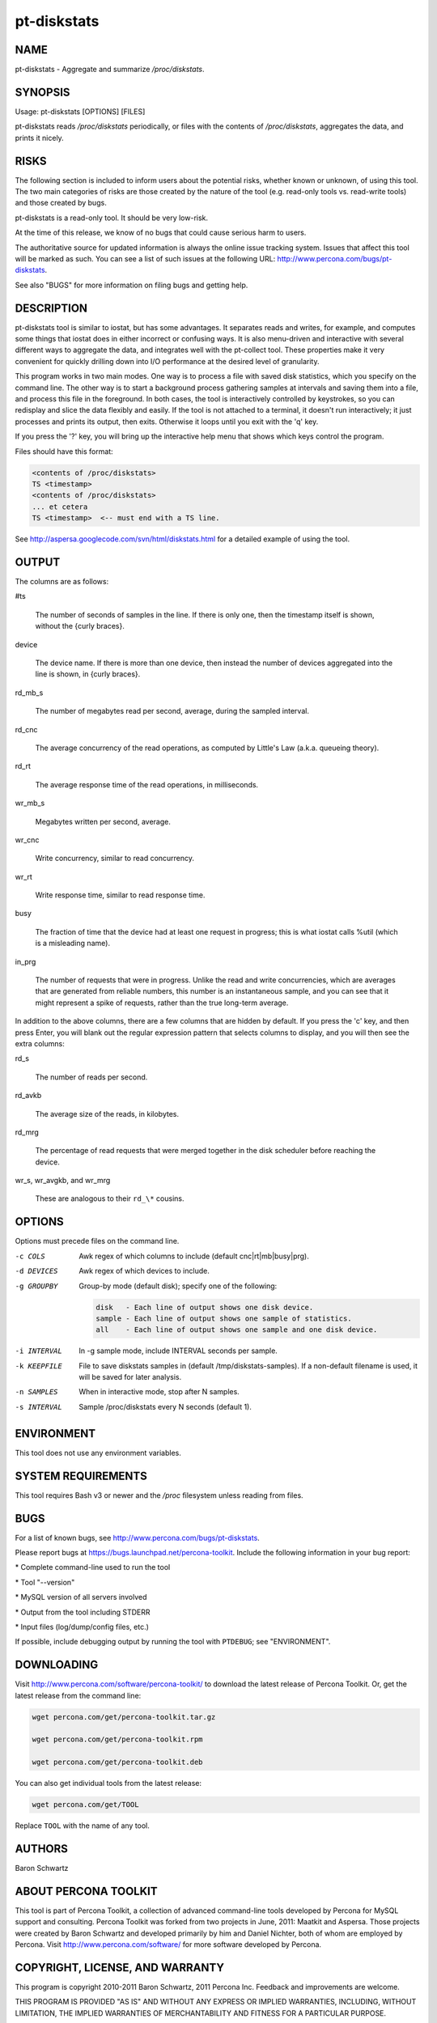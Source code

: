 
############
pt-diskstats
############

.. highlight:: perl


****
NAME
****


pt-diskstats - Aggregate and summarize \ */proc/diskstats*\ .


********
SYNOPSIS
********


Usage: pt-diskstats [OPTIONS] [FILES]

pt-diskstats reads \ */proc/diskstats*\  periodically, or files with the
contents of \ */proc/diskstats*\ , aggregates the data, and prints it nicely.


*****
RISKS
*****


The following section is included to inform users about the potential risks,
whether known or unknown, of using this tool.  The two main categories of risks
are those created by the nature of the tool (e.g. read-only tools vs. read-write
tools) and those created by bugs.

pt-diskstats is a read-only tool.  It should be very low-risk.

At the time of this release, we know of no bugs that could cause serious harm
to users.

The authoritative source for updated information is always the online issue
tracking system.  Issues that affect this tool will be marked as such.  You can
see a list of such issues at the following URL:
`http://www.percona.com/bugs/pt-diskstats <http://www.percona.com/bugs/pt-diskstats>`_.

See also "BUGS" for more information on filing bugs and getting help.


***********
DESCRIPTION
***********


pt-diskstats tool is similar to iostat, but has some advantages. It separates
reads and writes, for example, and computes some things that iostat does in
either incorrect or confusing ways.  It is also menu-driven and interactive
with several different ways to aggregate the data, and integrates well with
the pt-collect tool. These properties make it very convenient for quickly
drilling down into I/O performance at the desired level of granularity.

This program works in two main modes. One way is to process a file with saved
disk statistics, which you specify on the command line.  The other way is to
start a background process gathering samples at intervals and saving them into
a file, and process this file in the foreground.  In both cases, the tool is
interactively controlled by keystrokes, so you can redisplay and slice the
data flexibly and easily.  If the tool is not attached to a terminal, it
doesn't run interactively; it just processes and prints its output, then exits.
Otherwise it loops until you exit with the 'q' key.

If you press the '?' key, you will bring up the interactive help menu that
shows which keys control the program.

Files should have this format:


.. code-block:: perl

    <contents of /proc/diskstats>
    TS <timestamp>
    <contents of /proc/diskstats>
    ... et cetera
    TS <timestamp>  <-- must end with a TS line.


See `http://aspersa.googlecode.com/svn/html/diskstats.html <http://aspersa.googlecode.com/svn/html/diskstats.html>`_ for a detailed
example of using the tool.


******
OUTPUT
******


The columns are as follows:


#ts
 
 The number of seconds of samples in the line.  If there is only one, then
 the timestamp itself is shown, without the {curly braces}.
 


device
 
 The device name.  If there is more than one device, then instead the number
 of devices aggregated into the line is shown, in {curly braces}.
 


rd_mb_s
 
 The number of megabytes read per second, average, during the sampled interval.
 


rd_cnc
 
 The average concurrency of the read operations, as computed by Little's Law
 (a.k.a. queueing theory).
 


rd_rt
 
 The average response time of the read operations, in milliseconds.
 


wr_mb_s
 
 Megabytes written per second, average.
 


wr_cnc
 
 Write concurrency, similar to read concurrency.
 


wr_rt
 
 Write response time, similar to read response time.
 


busy
 
 The fraction of time that the device had at least one request in progress;
 this is what iostat calls %util (which is a misleading name).
 


in_prg
 
 The number of requests that were in progress.  Unlike the read and write
 concurrencies, which are averages that are generated from reliable numbers,
 this number is an instantaneous sample, and you can see that it might
 represent a spike of requests, rather than the true long-term average.
 


In addition to the above columns, there are a few columns that are hidden by
default. If you press the 'c' key, and then press Enter, you will blank out
the regular expression pattern that selects columns to display, and you will
then see the extra columns:


rd_s
 
 The number of reads per second.
 


rd_avkb
 
 The average size of the reads, in kilobytes.
 


rd_mrg
 
 The percentage of read requests that were merged together in the disk
 scheduler before reaching the device.
 


wr_s, wr_avgkb, and wr_mrg
 
 These are analogous to their \ ``rd_\*``\  cousins.
 



*******
OPTIONS
*******


Options must precede files on the command line.


-c COLS
 
 Awk regex of which columns to include (default cnc|rt|mb|busy|prg).
 


-d DEVICES
 
 Awk regex of which devices to include.
 


-g GROUPBY
 
 Group-by mode (default disk); specify one of the following:
 
 
 .. code-block:: perl
 
     disk   - Each line of output shows one disk device.
     sample - Each line of output shows one sample of statistics.
     all    - Each line of output shows one sample and one disk device.
 
 


-i INTERVAL
 
 In -g sample mode, include INTERVAL seconds per sample.
 


-k KEEPFILE
 
 File to save diskstats samples in (default /tmp/diskstats-samples).
 If a non-default filename is used, it will be saved for later analysis.
 


-n SAMPLES
 
 When in interactive mode, stop after N samples.
 


-s INTERVAL
 
 Sample /proc/diskstats every N seconds (default 1).
 



***********
ENVIRONMENT
***********


This tool does not use any environment variables.


*******************
SYSTEM REQUIREMENTS
*******************


This tool requires Bash v3 or newer and the \ */proc*\  filesystem unless
reading from files.


****
BUGS
****


For a list of known bugs, see `http://www.percona.com/bugs/pt-diskstats <http://www.percona.com/bugs/pt-diskstats>`_.

Please report bugs at `https://bugs.launchpad.net/percona-toolkit <https://bugs.launchpad.net/percona-toolkit>`_.
Include the following information in your bug report:


\* Complete command-line used to run the tool



\* Tool "--version"



\* MySQL version of all servers involved



\* Output from the tool including STDERR



\* Input files (log/dump/config files, etc.)



If possible, include debugging output by running the tool with \ ``PTDEBUG``\ ;
see "ENVIRONMENT".


***********
DOWNLOADING
***********


Visit `http://www.percona.com/software/percona-toolkit/ <http://www.percona.com/software/percona-toolkit/>`_ to download the
latest release of Percona Toolkit.  Or, get the latest release from the
command line:


.. code-block:: perl

    wget percona.com/get/percona-toolkit.tar.gz
 
    wget percona.com/get/percona-toolkit.rpm
 
    wget percona.com/get/percona-toolkit.deb


You can also get individual tools from the latest release:


.. code-block:: perl

    wget percona.com/get/TOOL


Replace \ ``TOOL``\  with the name of any tool.


*******
AUTHORS
*******


Baron Schwartz


*********************
ABOUT PERCONA TOOLKIT
*********************


This tool is part of Percona Toolkit, a collection of advanced command-line
tools developed by Percona for MySQL support and consulting.  Percona Toolkit
was forked from two projects in June, 2011: Maatkit and Aspersa.  Those
projects were created by Baron Schwartz and developed primarily by him and
Daniel Nichter, both of whom are employed by Percona.  Visit
`http://www.percona.com/software/ <http://www.percona.com/software/>`_ for more software developed by Percona.


********************************
COPYRIGHT, LICENSE, AND WARRANTY
********************************


This program is copyright 2010-2011 Baron Schwartz, 2011 Percona Inc.
Feedback and improvements are welcome.

THIS PROGRAM IS PROVIDED "AS IS" AND WITHOUT ANY EXPRESS OR IMPLIED
WARRANTIES, INCLUDING, WITHOUT LIMITATION, THE IMPLIED WARRANTIES OF
MERCHANTABILITY AND FITNESS FOR A PARTICULAR PURPOSE.

This program is free software; you can redistribute it and/or modify it under
the terms of the GNU General Public License as published by the Free Software
Foundation, version 2; OR the Perl Artistic License.  On UNIX and similar
systems, you can issue \`man perlgpl' or \`man perlartistic' to read these
licenses.

You should have received a copy of the GNU General Public License along with
this program; if not, write to the Free Software Foundation, Inc., 59 Temple
Place, Suite 330, Boston, MA  02111-1307  USA.


*******
VERSION
*******


Percona Toolkit v1.0.0 released 2011-08-01

